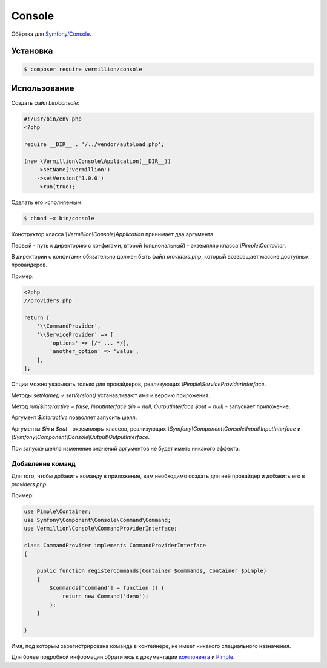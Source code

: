 Console
=======

Обёртка для `Symfony/Console <http://symfony.com/doc/current/components/console/introduction.html>`_.

Установка
---------

.. code-block:: sh

    $ composer require vermillion/console
    
Использование
-------------

Создать файл `bin/console`:

.. code-block:: php

    #!/usr/bin/env php
    <?php
    
    require __DIR__ . '/../vendor/autoload.php';
    
    (new \Vermillion\Console\Application(__DIR__))
        ->setName('vermillion')
        ->setVersion('1.0.0')
        ->run(true);

Сделать его исполняемым:

.. code-block:: sh
    
    $ chmod +x bin/console



Конструктор класса `\\Vermillion\\Console\\Application` принимает два аргумента. 

Первый - путь к директорию с конфигами, второй (опциональный) - экземпляр класса `\\Pimple\\Container`.
 
В директории с конфигами обязательно должен быть файл `providers.php`, который возвращает массив доступных провайдеров.


Пример:

.. code-block:: php
    
    <?php
    //providers.php
    
    return [
        '\\CommandProvider',
        '\\ServiceProvider' => [
            'options' => [/* ... */],
            'another_option' => 'value',
        ],
    ];
    

Опции можно указывать только для провайдеров, реализующих `\\Pimple\\ServiceProviderInterface`.


Методы `setName()` и `setVersion()` устанавливают имя и версию приложения.

Метод `run($interactive = false, InputInterface $in = null, OutputInterface $out = null)` - запускает приложение.
 
Аргумент `$interactive` позволяет запусить шелл.
 
Аргументы `$in` и `$out` - экземпляры классов, реализующих `\\Symfony\\Component\\Console\\Input\\InputInterface` и `\\Symfony\\Component\\Console\\Output\\OutputInterface`.

При запуске шелла изменение значений аргументов не будет иметь никакого эффекта.

Добавление команд
~~~~~~~~~~~~~~~~~~

Для того, чтобы добавить команду в приложение, вам необходимо создать для неё провайдер и добавить его в `providers.php`

Пример:

.. code-block:: php

    use Pimple\Container;
    use Symfony\Component\Console\Command\Command;
    use Vermillion\Console\CommandProviderInterface;

    class CommandProvider implements CommandProviderInterface
    {

        public function registerCommands(Container $commands, Container $pimple)
        {
            $commands['command'] = function () {
                return new Command('demo');
            };
        }
    
    }
    
Имя, под которым зарегистрирована команда в контейнере, не имеет никакого специального назначения.

Для более подробной информации обратитесь к документации `компонента <http://symfony.com/doc/current/components/console/introduction.html>`_ и `Pimple <https://github.com/fabpot/Pimple>`_.
